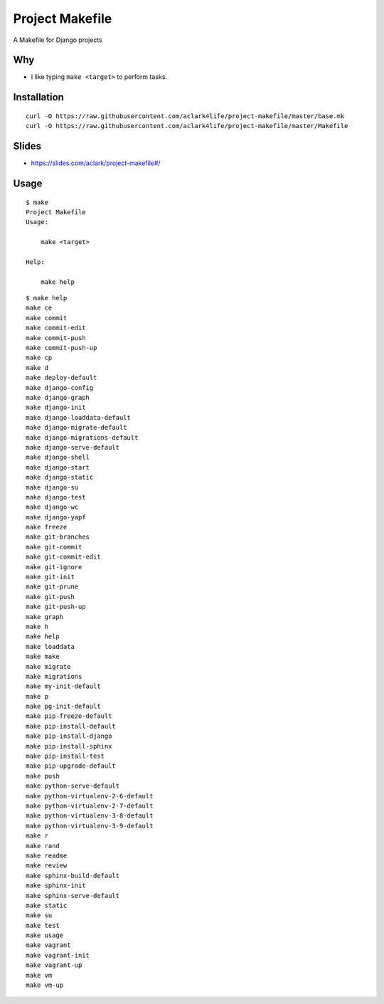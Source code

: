 Project Makefile
================

A Makefile for Django projects

Why
---

- I like typing ``make <target>`` to perform tasks.

Installation
------------

::

    curl -O https://raw.githubusercontent.com/aclark4life/project-makefile/master/base.mk
    curl -O https://raw.githubusercontent.com/aclark4life/project-makefile/master/Makefile

Slides
------

- https://slides.com/aclark/project-makefile#/

Usage
-----

::

    $ make
    Project Makefile
    Usage:

        make <target>

    Help:

        make help

::

    $ make help
    make ce
    make commit
    make commit-edit
    make commit-push
    make commit-push-up
    make cp
    make d
    make deploy-default
    make django-config
    make django-graph
    make django-init
    make django-loaddata-default
    make django-migrate-default
    make django-migrations-default
    make django-serve-default
    make django-shell
    make django-start
    make django-static
    make django-su
    make django-test
    make django-wc
    make django-yapf
    make freeze
    make git-branches
    make git-commit
    make git-commit-edit
    make git-ignore
    make git-init
    make git-prune
    make git-push
    make git-push-up
    make graph
    make h
    make help
    make loaddata
    make make
    make migrate
    make migrations
    make my-init-default
    make p
    make pg-init-default
    make pip-freeze-default
    make pip-install-default
    make pip-install-django
    make pip-install-sphinx
    make pip-install-test
    make pip-upgrade-default
    make push
    make python-serve-default
    make python-virtualenv-2-6-default
    make python-virtualenv-2-7-default
    make python-virtualenv-3-8-default
    make python-virtualenv-3-9-default
    make r
    make rand
    make readme
    make review
    make sphinx-build-default
    make sphinx-init
    make sphinx-serve-default
    make static
    make su
    make test
    make usage
    make vagrant
    make vagrant-init
    make vagrant-up
    make vm
    make vm-up
